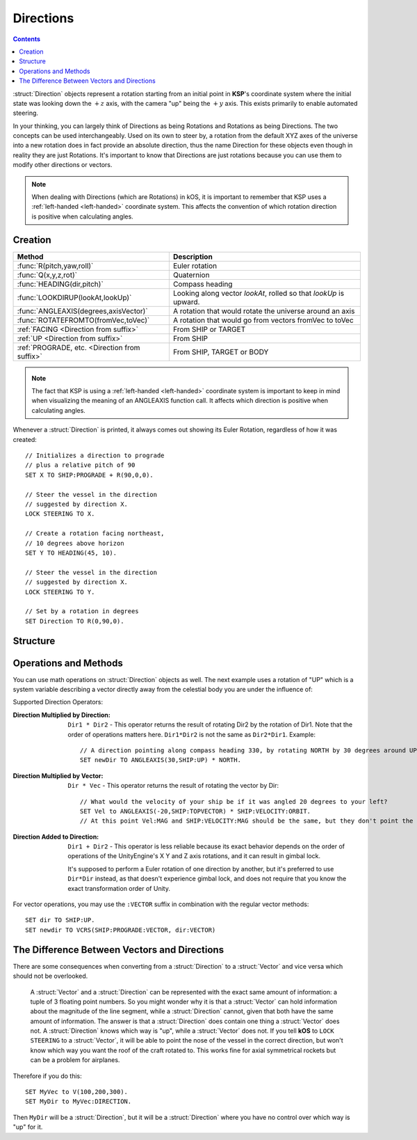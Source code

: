 .. _direction:

Directions
==========

.. contents:: Contents
    :local:
    :depth: 1

:struct:`Direction` objects represent a rotation starting from an initial point in **KSP**'s coordinate system where the initial state was looking down the :math:`+z` axis, with the camera "up" being the :math:`+y` axis. This exists primarily to enable automated steering.

In your thinking, you can largely think of Directions as being Rotations and Rotations as being Directions.  The two concepts can be used interchangeably.  Used on its own to steer by, a rotation from the default XYZ axes of the universe into a new rotation does in fact provide an absolute direction, thus the name Direction for these objects even though in reality they are just Rotations.  It's important to know that Directions are just rotations because you can use them to modify other directions or vectors.

.. note::
    When dealing with Directions (which are Rotations) in kOS, it is
    important to remember that KSP uses a :ref:`left-handed <left-handed>`
    coordinate system.  This affects the convention of which rotation
    direction is positive when calculating angles.

Creation
--------

=============================================== ===================================
 Method                                          Description
=============================================== ===================================
 :func:`R(pitch,yaw,roll)`                       Euler rotation
 :func:`Q(x,y,z,rot)`                            Quaternion
 :func:`HEADING(dir,pitch)`                      Compass heading
 :func:`LOOKDIRUP(lookAt,lookUp)`                Looking along vector *lookAt*, rolled so that *lookUp* is upward.
 :func:`ANGLEAXIS(degrees,axisVector)`           A rotation that would rotate the universe around an axis
 :func:`ROTATEFROMTO(fromVec,toVec)`             A rotation that would go from vectors fromVec to toVec
 :ref:`FACING         <Direction from suffix>`   From SHIP or TARGET
 :ref:`UP             <Direction from suffix>`   From SHIP
 :ref:`PROGRADE, etc. <Direction from suffix>`   From SHIP, TARGET or BODY
=============================================== ===================================

.. _rotation:
.. function:: R(pitch,yaw,roll)

    A :struct:`Direction` can be created out of a Euler Rotation, indicated with the :func:`R()` function, as shown below where the ``pitch``, ``yaw`` and ``roll`` values are in degrees::

        SET myDir TO R( a, b, c ).

.. function:: Q(x,y,z,rot)

    A :struct:`Direction` can also be created out of a *Quaternion* tuple,
    indicated with the :func:`Q()` function, passing it the x, y, z, w
    values of the Quaternion.
    `The concept of a Quaternion <https://en.wikipedia.org/wiki/Quaternions_and_spatial_rotation>`__
    uses complex numbers and is beyond the scope of the kOS
    documentation, which is meant to be simple to understand.  It is
    best to not use the Q() function unless Quaternions are something
    you already understand.

    ::

        SET myDir TO Q( x, y, z, w ).

.. _heading:
.. function:: HEADING(dir,pitch)

    A :struct:`Direction` can be created out of a :func:`HEADING()` function. The first parameter is the compass heading, and the second parameter is the pitch above the horizon::

        SET myDir TO HEADING(degreesFromNorth, pitchAboveHorizon).

.. function:: LOOKDIRUP(lookAt,lookUp)

    A :struct:`Direction` can be created with the LOOKDIRUP function by using two vectors.   This is like converting a vector to a direction directly, except that it also provides roll information, which a single vector lacks.   *lookAt* is a vector describing the Direction's FORE orientation (its local Z axis), and *lookUp* is a vector describing the direction's TOP orientation (its local Y axis).  Note that *lookAt* and *lookUp* need not actually be perpendicualr to each other - they just need to be non-parallel in some way.  When they are not perpendicular, then a vector resulting from projecting *lookUp* into the plane that is normal to *lookAt* will be used as the effective *lookUp* instead::

        // Aim up the SOI's north axis (V(0,1,0)), rolling the roof to point to the sun.
        LOCK STEERING TO LOOKDIRUP( V(0,1,0), SUN:POSITION ).
        //
        // A direction that aims normal to orbit, with the roof pointed down toward the planet:
        LOCK normVec to VCRS(SHIP:BODY:POSITION,SHIP:VELOCITY:ORBIT).  // Cross-product these for a normal vector
        LOCK STEERING TO LOOKDIRUP( normVec, SHIP:BODY:POSITION).

.. function:: ANGLEAXIS(degrees,axisVector)

    A :struct:`Direction` can be created with the ANGLEAXIS function.  It represents a rotation of *degrees* around an axis of *axisVector*.  To know which way a positive or negative number of degrees rotates, remember this is a left-handed coordinate system::

        // Pick a new rotation that is pitched 30 degrees from the current one, taking into account
        // the ship's current orientation to decide which direction is the 'pitch' rotation:
        //
        SET pitchUp30 to ANGLEAXIS(-30,SHIP:STARFACING).
        SET newDir to pitchUp30*SHIP:FACING.
        LOCK STEERING TO newDir.

.. note::
    The fact that KSP is using a :ref:`left-handed <left-handed>`
    coordinate system is important to keep in mind when visualizing
    the meaning of an ANGLEAXIS function call.  It affects which
    direction is positive when calculating angles.

.. function:: ROTATEFROMTO(fromVec,toVec)

    A :struct:`Direction` can be created with the ROTATEFROMTO function.  It is *one of the infinite number of* rotations that could rotate vector *fromVec* to become vector *toVec* (or at least pointing in the same direction as toVec, since fromVec and toVec need not be the same magnitude).  Note the use of the phrase "**infinite number of**".  Because there's no guarantee about the roll information, there are an infinite number of rotations that could qualify as getting you from one vector to another, because there's an infinite number of roll angles that could result and all still fit the requirement::

        SET myDir to ROTATEFROMTO( v1, v2 ).

.. _Direction from suffix:
.. object:: Suffix terms from other structures

    A :struct:`Direction` can be made from many suffix terms of other structures, as shown below::

        SET myDir TO SHIP:FACING.
        SET myDir TO TARGET:FACING.
        SET myDir TO SHIP:UP.

Whenever a :struct:`Direction` is printed, it always comes out showing its Euler Rotation, regardless of how it was created::

    // Initializes a direction to prograde
    // plus a relative pitch of 90
    SET X TO SHIP:PROGRADE + R(90,0,0).

    // Steer the vessel in the direction
    // suggested by direction X.
    LOCK STEERING TO X.

    // Create a rotation facing northeast,
    // 10 degrees above horizon
    SET Y TO HEADING(45, 10).

    // Steer the vessel in the direction
    // suggested by direction X.
    LOCK STEERING TO Y.

    // Set by a rotation in degrees
    SET Direction TO R(0,90,0).

Structure
---------

.. structure:: Direction

    The suffixes of a :struct:`Direction` cannot be altered, so to get a new :struct:`Direction` you must construct a new one.

    ========================= ======================= ================================
     Suffix                   Type                    Description
    ========================= ======================= ================================
     :attr:`PITCH`            :struct:`scalar` (deg)  Rotation around :math:`x` axis
     :attr:`YAW`              :struct:`scalar` (deg)  Rotation around :math:`y` axis
     :attr:`ROLL`             :struct:`scalar` (deg)  Rotation around :math:`z` axis
     :attr:`FOREVECTOR`       :struct:`Vector`        This Direction's forward vector (z axis after rotation).
     ``VECTOR``               :struct:`Vector`        Alias synonym for :attr:`FOREVECTOR`
     :attr:`TOPVECTOR`        :struct:`Vector`        This Direction's top vector (y axis after rotation).
     ``UPVECTOR``             :struct:`Vector`        Alias synonym for :attr:`TOPVECTOR`
     :attr:`STARVECTOR`       :struct:`Vector`        This Direction's starboard vector (z axis after rotation).
     ``RIGHTVECTOR``          :struct:`Vector`        Alias synonym for :attr:`STARVECTOR`
     :attr:`INVERSE`          :struct:`Direction`     The inverse of this direction.
     ``-`` (unary minus)      :struct:`Direction`     Using the negation operator ``-`` on a Direction does the same thing as using the :INVERSE suffix on it.
    ========================= ======================= ================================

    The :struct:`Direction` object exists primarily to enable automated steering. You can initialize a :struct:`Direction` using a :struct:`Vector` or a ``Rotation``. :struct:`Direction` objects represent a rotation starting from an initial point in **KSP**'s coordinate system where the initial state was looking down the :math:`+z` axis, with the camera "up" being the :math:`+y` axis. So for example, a :struct:`Direction` pointing along the :math:`x` axis might be represented as ``R(0,90,0)``, meaning the initial :math:`z`-axis direction was rotated *90 degrees* around the :math:`y` axis.

    If you are going to manipulate directions a lot, it's important to note that the order in which the rotations occur is:

    1. First rotate around :math:`z` axis.
    2. Then rotate around :math:`x` axis.
    3. Then rotate around :math:`y` axis.

    What this means is that if you try to ``ROLL`` and ``YAW`` in the same tuple, like so: ``R(0,45,45)``, you'll end up **rolling first and then yawing**, which might not be what you expected. There is little that can be done to change this as it's the native way things are represented in the underlying **Unity engine**.

    Also, if you are going to manipulate directions a lot, it's important to note how **KSP**'s `native coordinate system works <ref_frame>`_.

.. attribute:: Direction:PITCH

    :type: :ref:`scalar <scalar>` (deg)
    :access: Get only


    Rotation around the :math:`x` axis.

.. attribute:: Direction:YAW

    :type: :ref:`scalar <scalar>` (deg)
    :access: Get only

    Rotation around the :math:`y` axis.

.. attribute:: Direction:ROLL

    :type: :ref:`scalar <scalar>` (deg)
    :access: Get only


    Rotation around the :math:`z` axis.

.. attribute:: Direction:FOREVECTOR

    :type: :struct:`Vector`
    :access: Get only

    :struct:`Vector` of length 1 that is in the same direction as the "look-at" of this Direction.  Note that it is the same meaning as "what the Z axis of the universe would be rotated to if this rotation was applied to the basis axes of the universe".  When you LOCK STEERING to a direction, that direction's FOREVECTOR is the vector the nose of the ship will orient to.  SHIP:FACING:FOREVECTOR is the way the ship's nose is aimed right now.

.. attribute:: Direction:TOPVECTOR

    :type: :struct:`Vector`
    :access: Get only

    :struct:`Vector` of length 1 that is in the same direction as the "look-up" of this Direction.  Note that it is the same meaning as "what the Y axis of the universe would be rotated to if this rotation was applied to the basis axes of the universe". When you LOCK STEERING to a direction, that direction's TOPVECTOR is the vector the roof of the ship will orient to.  SHIP:FACING:TOPVECTOR is the way the ship's roof is aimed right now.

.. attribute:: Direction:STARVECTOR

    :type: :struct:`Vector`
    :access: Get only

    :struct:`Vector` of length 1 that is in the same direction as the "starboard side" of this Direction.  Note that it is the same meaning as "what the X axis of the universe would be rotated to if this rotation was applied to the basis axes of the universe". When you LOCK STEERING to a direction, that direction's STARVECTOR is the vector the right wing of the ship will orient to.  SHIP:FACING:STARVECTOR is the way the ship's right wing is aimed right now.

.. attribute:: Direction:INVERSE

    :type: :struct:`Direction`
    :access: Get only
    
    :struct: Gives a `Direction` with the opposite rotation around its axes.
    
Operations and Methods
----------------------

You can use math operations on :struct:`Direction` objects as well. The next example uses a rotation of "UP" which is a system variable describing a vector directly away from the celestial body you are under the influence of:

Supported Direction Operators:

:Direction Multiplied by Direction:
    ``Dir1 * Dir2`` - This operator returns the result of rotating Dir2 by the rotation of Dir1.  Note that the order of operations matters here.  ``Dir1*Dir2`` is not the same as ``Dir2*Dir1``.  Example::

        // A direction pointing along compass heading 330, by rotating NORTH by 30 degrees around UP axis:
        SET newDir TO ANGLEAXIS(30,SHIP:UP) * NORTH.

:Direction Multiplied by Vector:
    ``Dir * Vec`` - This operator returns the result of rotating the vector by Dir::

        // What would the velocity of your ship be if it was angled 20 degrees to your left?
        SET Vel to ANGLEAXIS(-20,SHIP:TOPVECTOR) * SHIP:VELOCITY:ORBIT.
        // At this point Vel:MAG and SHIP:VELOCITY:MAG should be the same, but they don't point the same way

:Direction Added to Direction:
    ``Dir1 + Dir2`` - This operator is less reliable because its exact behavior depends on the order of operations of the UnityEngine's X Y and Z axis rotations, and it can result in gimbal lock.

    It's supposed to perform a Euler rotation of one direction by another, but it's preferred to use ``Dir*Dir`` instead, as that doesn't experience gimbal lock, and does not require that you know the exact transformation order of Unity.

For vector operations, you may use the ``:VECTOR`` suffix in combination with the regular vector methods::

    SET dir TO SHIP:UP.
    SET newdir TO VCRS(SHIP:PROGRADE:VECTOR, dir:VECTOR)

The Difference Between Vectors and Directions
---------------------------------------------

There are some consequences when converting from a :struct:`Direction` to a :struct:`Vector` and vice versa which should not be overlooked.

    A :struct:`Vector` and a :struct:`Direction` can be represented with the exact same amount of information: a tuple of 3 floating point numbers. So you might wonder why it is that a :struct:`Vector` can hold information about the magnitude of the line segment, while a :struct:`Direction` cannot, given that both have the same amount of information. The answer is that a :struct:`Direction` does contain one thing a :struct:`Vector` does not. A :struct:`Direction` knows which way is "up", while a :struct:`Vector` does not. If you tell **kOS** to ``LOCK STEERING`` to a :struct:`Vector`, it will be able to point the nose of the vessel in the correct direction, but won't know which way you want the roof of the craft rotated to. This works fine for axial symmetrical rockets but can be a problem for airplanes.

Therefore if you do this::

    SET MyVec to V(100,200,300).
    SET MyDir to MyVec:DIRECTION.

Then ``MyDir`` will be a :struct:`Direction`, but it will be a :struct:`Direction` where you have no control over which way is "up" for it.
